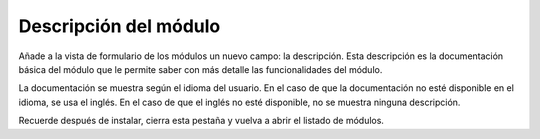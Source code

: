 ======================
Descripción del módulo
======================

Añade a la vista de formulario de los módulos un nuevo campo: la descripción. Esta
descripción es la documentación básica del módulo que le permite saber con más detalle
las funcionalidades del módulo.

La documentación se muestra según el idioma del usuario. En el caso de que la documentación
no esté disponible en el idioma, se usa el inglés. En el caso de que el inglés no
esté disponible, no se muestra ninguna descripción.
 
Recuerde después de instalar, cierra esta pestaña y vuelva a abrir el listado de módulos.
